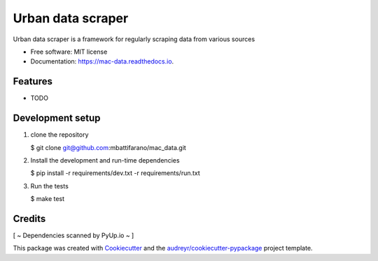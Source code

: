 ==================
Urban data scraper
==================


.. image:: https://img.shields.io/pypi/v/mac-data.svg
        :target: https://pypi.python.org/pypi/mac-data

.. image:: https://img.shields.io/travis/mbattifarano/mac-data.svg
        :target: https://travis-ci.org/mbattifarano/mac-data

.. image:: https://readthedocs.org/projects/mac-data/badge/?version=latest
        :target: https://mac-data.readthedocs.io/en/latest/?badge=latest
        :alt: Documentation Status


.. image:: https://pyup.io/repos/github/mbattifarano/mac-data/shield.svg
     :target: https://pyup.io/repos/github/mbattifarano/mac-data/
     :alt: Updates



Urban data scraper is a framework for regularly scraping data from various sources


* Free software: MIT license
* Documentation: https://mac-data.readthedocs.io.


Features
--------

* TODO

Development setup
-----------------

1. clone the repository

   $ git clone git@github.com:mbattifarano/mac_data.git

2. Install the development and run-time dependencies

   $ pip install -r requirements/dev.txt -r requirements/run.txt

3. Run the tests

   $ make test


Credits
-------

[ ~ Dependencies scanned by PyUp.io ~ ]

This package was created with Cookiecutter_ and the `audreyr/cookiecutter-pypackage`_ project template.

.. _Cookiecutter: https://github.com/audreyr/cookiecutter
.. _`audreyr/cookiecutter-pypackage`: https://github.com/audreyr/cookiecutter-pypackage
